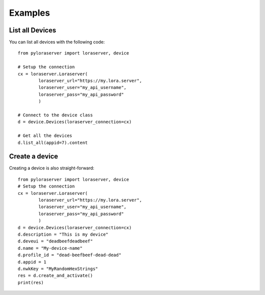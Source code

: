 Examples
========

List all Devices
----------------

You can list all devices with the following code::

    from pyloraserver import loraserver, device
    
    # Setup the connection
    cx = loraserver.Loraserver(
            loraserver_url="https://my.lora.server",
            loraserver_user="my_api_username",
            loraserver_pass="my_api_password"
            )
    
    # Connect to the device class
    d = device.Devices(loraserver_connection=cx)
    
    # Get all the devices
    d.list_all(appid=7).content

Create a device
---------------

Creating a device is also straight-forward::

    from pyloraserver import loraserver, device
    # Setup the connection
    cx = loraserver.Loraserver(
            loraserver_url="https://my.lora.server",
            loraserver_user="my_api_username",
            loraserver_pass="my_api_password"
            )
    d = device.Devices(loraserver_connection=cx)
    d.description = "This is my device"
    d.deveui = "deadbeefdeadbeef"
    d.name = "My-device-name"
    d.profile_id = "dead-beefbeef-dead-dead"
    d.appid = 1
    d.nwkKey = "MyRandomHexStrings"
    res = d.create_and_activate()
    print(res)
